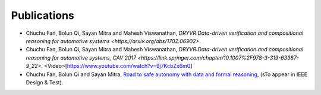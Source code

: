 Publications
===============

- Chuchu Fan, Bolun Qi, Sayan Mitra and Mahesh Viswanathan, `DRYVR:Data-driven verification and compositional reasoning for automotive systems <https://arxiv.org/abs/1702.06902>`.
- Chuchu Fan, Bolun Qi, Sayan Mitra and Mahesh Viswanathan, `DRYVR:Data-driven verification and compositional reasoning for automotive systems, CAV 2017 <https://link.springer.com/chapter/10.1007%2F978-3-319-63387-9_22>`. <Video>[https://www.youtube.com/watch?v=9j7KcbZx6m0]

- Chuchu Fan, Bolun Qi and Sayan Mitra, `Road to safe autonomy with data and formal reasoning <https://arxiv.org/abs/1704.06406>`_, (sTo appear in IEEE Design & Test).

